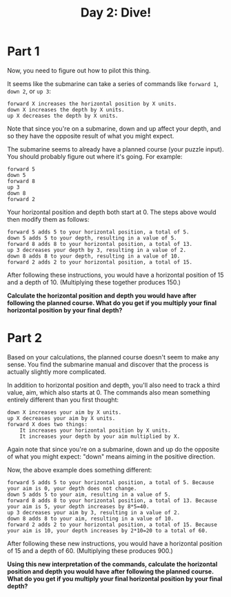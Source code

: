 #+TITLE: Day 2: Dive!

* Part 1
Now, you need to figure out how to pilot this thing.

It seems like the submarine can take a series of commands like =forward 1=, =down 2=, or =up 3=:

#+begin_example
    forward X increases the horizontal position by X units.
    down X increases the depth by X units.
    up X decreases the depth by X units.
#+end_example


Note that since you're on a submarine, down and up affect your depth, and so they have the opposite result of what you might expect.

The submarine seems to already have a planned course (your puzzle input). You should probably figure out where it's going. For example:

#+begin_example
forward 5
down 5
forward 8
up 3
down 8
forward 2
#+end_example


Your horizontal position and depth both start at 0. The steps above would then modify them as follows:

#+begin_example
    forward 5 adds 5 to your horizontal position, a total of 5.
    down 5 adds 5 to your depth, resulting in a value of 5.
    forward 8 adds 8 to your horizontal position, a total of 13.
    up 3 decreases your depth by 3, resulting in a value of 2.
    down 8 adds 8 to your depth, resulting in a value of 10.
    forward 2 adds 2 to your horizontal position, a total of 15.
#+end_example


After following these instructions, you would have a horizontal position of 15 and a depth of 10. (Multiplying these together produces 150.)

*Calculate the horizontal position and depth you would have after following the planned course. What do you get if you multiply your final horizontal position by your final depth?*

* Part 2
Based on your calculations, the planned course doesn't seem to make any sense. You find the submarine manual and discover that the process is actually slightly more complicated.

In addition to horizontal position and depth, you'll also need to track a third value, aim, which also starts at 0. The commands also mean something entirely different than you first thought:

#+begin_example
    down X increases your aim by X units.
    up X decreases your aim by X units.
    forward X does two things:
        It increases your horizontal position by X units.
        It increases your depth by your aim multiplied by X.
#+end_example


Again note that since you're on a submarine, down and up do the opposite of what you might expect: "down" means aiming in the positive direction.

Now, the above example does something different:

#+begin_example
    forward 5 adds 5 to your horizontal position, a total of 5. Because your aim is 0, your depth does not change.
    down 5 adds 5 to your aim, resulting in a value of 5.
    forward 8 adds 8 to your horizontal position, a total of 13. Because your aim is 5, your depth increases by 8*5=40.
    up 3 decreases your aim by 3, resulting in a value of 2.
    down 8 adds 8 to your aim, resulting in a value of 10.
    forward 2 adds 2 to your horizontal position, a total of 15. Because your aim is 10, your depth increases by 2*10=20 to a total of 60.
#+end_example


After following these new instructions, you would have a horizontal position of 15 and a depth of 60. (Multiplying these produces 900.)

*Using this new interpretation of the commands, calculate the horizontal position and depth you would have after following the planned course. What do you get if you multiply your final horizontal position by your final depth?*
